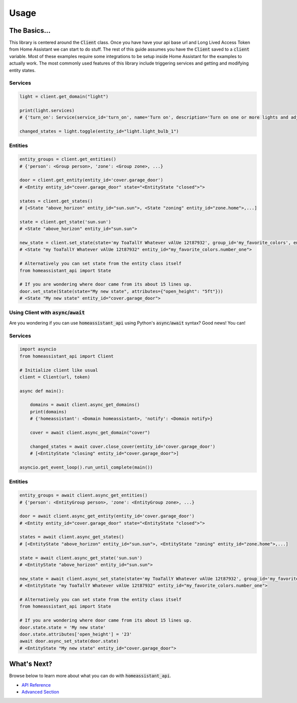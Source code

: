 ###########
Usage
###########


The Basics...
#################

This library is centered around the :code:`Client` class.
Once you have have your api base url and Long Lived Access Token from Home Assistant we can start to do stuff.
The rest of this guide assumes you have the :code:`Client` saved to a :code:`client` variable.
Most of these examples require some integrations to be setup inside Home Assistant for the examples to actually work.
The most commonly used features of this library include triggering services and getting and modifying entity states.


.. code-block:: python
    :linenos:

    import os
    from homeassistant_api import Client

    URL = '<API BASE URL>'
    TOKEN = '<LONG LIVED ACCESS TOKEN>'

    # Assigns the Client object to a variable and checks if it's running.
    client = Client(URL, TOKEN)

    service = client.get_domain("light")  # Gets the light service domain from Home Assistant

    service.turn_on(entity_id="light.my_living_room_light")
    # Triggers the light.turn_on service on the entity `light.my_living_room_light`


.. code-block:: python
   :linenos:

    from datetime import datetime
    from homeassistant_api import Client

    # You can also initialize Client before you use it.

    client = Client("https://myhomeassistant.duckdns.org:8123/api", "mylongtokenpasswordthingyfoobar")

    # If you want to use caching you can use client as a context manager like so
    with client:
        while True:
            sun = client.get_entity(entity_id="sun.sun")
            state = sun.get_state()  # Because requests are cached we reduce bandwidth usage :D
            # Cache expires every 30 seconds by default.
            if state.state == "below_horizon":
                difference = datetime.now() - state.last_updated
                print("Sun set", difference.seconds, "seconds ago.")
                break

Services
**********

.. code-block:: python

    light = client.get_domain("light")

    print(light.services)
    # {'turn_on': Service(service_id='turn_on', name='Turn on', description='Turn on one or more lights and adjust properties of the light, even when they are turned on already.\n', ...

    changed_states = light.toggle(entity_id="light.light_bulb_1")

Entities
*************

.. code-block:: python

    entity_groups = client.get_entities()
    # {'person': <Group person>, 'zone': <Group zone>, ...}

    door = client.get_entity(entity_id='cover.garage_door')
    # <Entity entity_id="cover.garage_door" state="<EntityState "closed">">

    states = client.get_states()
    # [<State "above_horizon" entity_id="sun.sun">, <State "zoning" entity_id="zone.home">,...]

    state = client.get_state('sun.sun')
    # <State "above_horizon" entity_id="sun.sun">

    new_state = client.set_state(state='my ToaTallY Whatever vAlUe 12t87932', group_id='my_favorite_colors', entity_slug='number_one')
    # <State "my ToaTallY Whatever vAlUe 12t87932" entity_id="my_favorite_colors.number_one">

    # Alternatively you can set state from the entity class itself
    from homeassistant_api import State

    # If you are wondering where door came from its about 15 lines up.
    door.set_state(State(state="My new state", attributes={"open_height": "5ft"}))
    # <State "My new state" entity_id="cover.garage_door">


Using Client with :code:`async`/:code:`await`
*************************************************
Are you wondering if you can use :code:`homeassistant_api` using Python's :code:`async`/:code:`await` syntax?
Good news! You can!

Services
************
.. code-block:: python

    import asyncio
    from homeassistant_api import Client

    # Initialize client like usual
    client = Client(url, token)

    async def main():

        domains = await client.async_get_domains()
        print(domains)
        # {'homeassistant': <Domain homeassistant>, 'notify': <Domain notify>}

        cover = await client.async_get_domain("cover")

        changed_states = await cover.close_cover(entity_id='cover.garage_door')
        # [<EntityState "closing" entity_id="cover.garage_door">]

    asyncio.get_event_loop().run_until_complete(main())

Entities
*********

.. code-block:: python

    entity_groups = await client.async_get_entities()
    # {'person': <EntityGroup person>, 'zone': <EntityGroup zone>, ...}

    door = await client.async_get_entity(entity_id='cover.garage_door')
    # <Entity entity_id="cover.garage_door" state="<EntityState "closed">">

    states = await client.async_get_states()
    # [<EntityState "above_horizon" entity_id="sun.sun">, <EntityState "zoning" entity_id="zone.home">,...]

    state = await client.async_get_state('sun.sun')
    # <EntityState "above_horizon" entity_id="sun.sun">

    new_state = await client.async_set_state(state='my ToaTallY Whatever vAlUe 12t87932', group_id='my_favorite_colors', entity_slug='number_one')
    # <EntityState "my ToaTallY Whatever vAlUe 12t87932" entity_id="my_favorite_colors.number_one">

    # Alternatively you can set state from the entity class itself
    from homeassistant_api import State

    # If you are wondering where door came from its about 15 lines up.
    door.state.state = 'My new state'
    door.state.attributes['open_height'] = '23'
    await door.async_set_state(door.state)
    # <EntityState "My new state" entity_id="cover.garage_door">


What's Next?
#############

Browse below to learn more about what you can do with :code:`homeassistant_api`.

* `API Reference <api.html>`_
* `Advanced Section <advanced.html>`_
